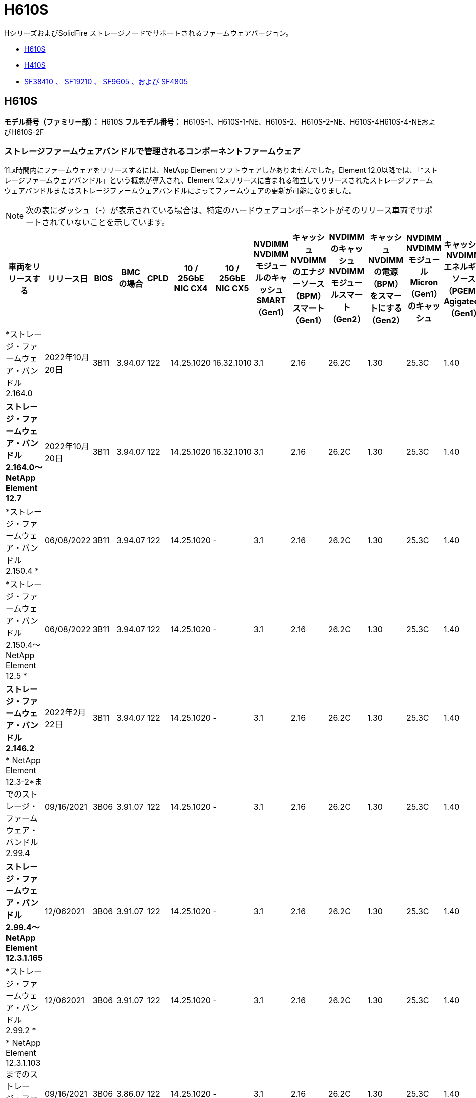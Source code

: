 = H610S
:allow-uri-read: 


HシリーズおよびSolidFire ストレージノードでサポートされるファームウェアバージョン。

* <<H610S>>
* <<H410S>>
* <<sf_nodes,SF38410 、 SF19210 、 SF9605 、および SF4805>>




== H610S

*モデル番号（ファミリー部）：* H610S *フルモデル番号：* H610S-1、H610S-1-NE、H610S-2、H610S-2-NE、H610S-4H610S-4-NEおよびH610S-2F



=== ストレージファームウェアバンドルで管理されるコンポーネントファームウェア

11.x時間内にファームウェアをリリースするには、NetApp Element ソフトウェアしかありませんでした。Element 12.0以降では、「*ストレージファームウェアバンドル」という概念が導入され、Element 12.xリリースに含まれる独立してリリースされたストレージファームウェアバンドルまたはストレージファームウェアバンドルによってファームウェアの更新が可能になりました。


NOTE: 次の表にダッシュ（*-*）が表示されている場合は、特定のハードウェアコンポーネントがそのリリース車両でサポートされていないことを示しています。

[cols="26*"]
|===
| 車両をリリースする | リリース日 | BIOS | BMC の場合 | CPLD | 10 / 25GbE NIC CX4 | 10 / 25GbE NIC CX5 | NVDIMM NVDIMMモジュールのキャッシュSMART（Gen1） | キャッシュNVDIMMのエナジーソース（BPM）スマート（Gen1） | NVDIMMのキャッシュNVDIMMモジュールスマート（Gen2） | キャッシュNVDIMMの電源（BPM）をスマートにする（Gen2） | NVDIMM NVDIMMモジュールMicron（Gen1）のキャッシュ | キャッシュNVDIMMエネルギーソース（PGEM）Agigatech（Gen1） | NVDIMMのキャッシュNVDIMMモジュールMicron（Gen2） | Cache NVDIMM Energy Source（PGEM）Agigatech（Gen2） | キャッシュNVDIMMエネルギーソース（PGEM）Agigatech（Gen3） | ドライブSamsung PM963（SED） | ドライブSamsung PM963（N-SED） | ドライブSamsung PM983（SED） | ドライブSamsung PM983（N-SED） | ドライブキオキシアCD5（SED） | ドライブキオキシアCD5（N-SED） | ドライブCD5（FIPS） | Samsung PM9A3ドライブ（SED） | ドライブSKハイニックスPE8010（SED） | ドライブSKハイニックスPE8010（N-SED） 


| *ストレージ・ファームウェア・バンドル2.164.0 | 2022年10月20日 | 3B11 | 3.94.07 | 122 | 14.25.1020 | 16.32.1010 | 3.1 | 2.16 | 26.2C | 1.30 | 25.3C | 1.40 | 1.10 | 3.3 | 2.16 | CXV8202Q | CXV8501Q | EDA5602Q | EDA5900Q | 0109 | 0109 | 0108. | GDC5602Q | 11092A10 | 110B2A10 


| *ストレージ・ファームウェア・バンドル2.164.0～NetApp Element 12.7* | 2022年10月20日 | 3B11 | 3.94.07 | 122 | 14.25.1020 | 16.32.1010 | 3.1 | 2.16 | 26.2C | 1.30 | 25.3C | 1.40 | 1.10 | 3.3 | 2.16 | CXV8202Q | CXV8501Q | EDA5602Q | EDA5900Q | 0109 | 0109 | 0108. | GDC5602Q | 11092A10 | 110B2A10 


| *ストレージ・ファームウェア・バンドル2.150.4 * | 06/08/2022 | 3B11 | 3.94.07 | 122 | 14.25.1020 | - | 3.1 | 2.16 | 26.2C | 1.30 | 25.3C | 1.40 | 1.10 | 3.3 | 2.16 | CXV8202Q | CXV8501Q | EDA5602Q | EDA5900Q | 0109 | 0109 | 0108. | GDC5502Q | 11092A10 | 110B2A10 


| *ストレージ・ファームウェア・バンドル2.150.4～NetApp Element 12.5 * | 06/08/2022 | 3B11 | 3.94.07 | 122 | 14.25.1020 | - | 3.1 | 2.16 | 26.2C | 1.30 | 25.3C | 1.40 | 1.10 | 3.3 | 2.16 | CXV8202Q | CXV8501Q | EDA5602Q | EDA5900Q | 0109 | 0109 | 0108. | GDC5502Q | 11092A10 | 110B2A10 


| *ストレージ・ファームウェア・バンドル2.146.2* | 2022年2月22日 | 3B11 | 3.94.07 | 122 | 14.25.1020 | - | 3.1 | 2.16 | 26.2C | 1.30 | 25.3C | 1.40 | 1.10 | 3.3 | 2.16 | CXV8202Q | CXV8501Q | EDA5602Q | EDA5900Q | 0109 | 0109 | 0108. | GDC5502Q | 11092A10 | 110B2A10 


| * NetApp Element 12.3-2*までのストレージ・ファームウェア・バンドル2.99.4 | 09/16/2021 | 3B06 | 3.91.07 | 122 | 14.25.1020 | - | 3.1 | 2.16 | 26.2C | 1.30 | 25.3C | 1.40 | 1.10 | 3.1 | 2.16 | CXV8202Q | CXV8501Q | EDA5402Q | EDA5700Q | 0109 | 0109 | 0108. | - | - | - 


| *ストレージ・ファームウェア・バンドル2.99.4～NetApp Element 12.3.1.165* | 12/062021 | 3B06 | 3.91.07 | 122 | 14.25.1020 | - | 3.1 | 2.16 | 26.2C | 1.30 | 25.3C | 1.40 | 1.10 | 3.1 | 2.16 | CXV8202Q | CXV8501Q | EDA5402Q | EDA5700Q | 0109 | 0109 | 0108. | - | - | - 


| *ストレージ・ファームウェア・バンドル2.99.2 * | 12/062021 | 3B06 | 3.91.07 | 122 | 14.25.1020 | - | 3.1 | 2.16 | 26.2C | 1.30 | 25.3C | 1.40 | 1.10 | 3.1 | 2.16 | CXV8202Q | CXV8501Q | EDA5402Q | EDA5700Q | 0109 | 0109 | 0108. | - | - | - 


| * NetApp Element 12.3.1.103までのストレージ・ファームウェア・バンドル2.99.1 | 09/16/2021 | 3B06 | 3.86.07 | 122 | 14.25.1020 | - | 3.1 | 2.16 | 26.2C | 1.30 | 25.3C | 1.40 | 1.10 | 3.1 | 2.16 | CXV8202Q | CXV8501Q | EDA5402Q | EDA5700Q | 0109 | 0109 | 0108. | - | - | - 


| * NetApp Element 12.3 *までのストレージファームウェアバンドル2.99 | 04/15/2021 | 3B06 | 3.86.07 | 122 | 14.25.1020 | - | 3.1 | 2.16 | 26.2C | 1.30 | 25.3C | 1.40 | 1.10 | 3.1 | 2.16 | CXV8202Q | CXV8501Q | EDA5402Q | EDA5700Q | 0109 | 0109 | 0108. | - | - | - 


| *ストレージ・ファームウェア・バンドル2.76.8 * | 2021年2月3日 | 3B06 | 3.86.07 | 122 | 14.25.1020 | - | 3.1 | 2.16 | 26.2C | 1.30 | 25.3C | 1.40 | - | - | - | CXV8202Q | CXV8501Q | EDA5402Q | EDA5700Q | 0109 | 0109 | 0108. | - | - | - 


| *ストレージ・ファームウェア・バンドル2.27.1 * | 2020年9月29日 | 3B03 | 3.84.07 | 122 | 14.02.1002 | - | 3.1 | 2.16 | 26.2C | 1.30 | 25.3C | 1.40 | - | - | - | CXV8202Q | CXV8501Q | EDA5302Q | EDA5600Q | 0108. | 0108. | 0108. | - | - | - 


| *ストレージ・ファームウェア・バンドル2.76.8～NetApp Element 12.2.1 * | 06/022021 | 3B06 | 3.86.07 | 122 | 14.25.1020 | - | 3.1 | 2.16 | 26.2C | 1.30 | 25.3C | 1.40 | 1.10 | 3.1 | 2.16 | CXV8202Q | CXV8501Q | EDA5402Q | EDA5700Q | 0109 | 0109 | 0108. | - | - | - 


| * NetApp Element 12.2(2*)までのストレージ・ファームウェア・バンドル | 2020年9月29日 | 3B03 | 3.84.07 | 122 | 14.22.1002 | - | 3.1 | 2.16 | 26.2C | 1.30 | 25.3C | 1.40 | - | - | - | CXV8202Q | CXV8501Q | EDA5302Q | EDA5600Q | 0108. | 0108. | 0108. | - | - | - 


| *ストレージ・ファームウェア・バンドル2.76.8～NetApp Element 12.0.1 * | 06/022021 | 3B06 | 3.86.07 | 122 | 14.25.1020 | - | 3.1 | 2.16 | 26.2C | 1.30 | 25.3C | 1.40 | 1.10 | 3.1 | 2.16 | CXV8202Q | CXV8501Q | EDA5402Q | EDA5700Q | 0109 | 0109 | 0108. | - | - | - 


| *ストレージファームウェアバンドル1.2.17～NetApp Element 12.0* | 2020年3月20日 | 3B03 | 3.78.07 | 122 | 14.22.1002 | - | 3.1 | 2.16 | 26.2C | 1.30 | 25.3C | 1.40 | - | - | - | CXV8202Q | CXV8501Q | EDA5202Q | EDA5200Q | 0108. | 0108. | 0108. | - | - | - 


| * NetApp Element 11.8 * | 2020年3月11日 | 3B03 | 3.78.07 | 122 | 14.22.1002 | - | 3.1 | 2.16 | 26.2C | 1.30 | 25.3C | 1.40 | - | - | - | CXV8202Q | CXV8501Q | EDA5202Q | EDA5200Q | 0108. | 0108. | 0107. | - | - | - 


| * NetApp Element 11.7 * | 2019年11月21日 | 31010 | 3.76.07 | 117. | 14.22.1002 | - | 2. C | 2.07 | 26.2C | 1.30 | 25.3C | 1.40 | - | - | - | CXV8202Q | CXV8501Q | EDA5202Q | EDA5200Q | 0108. | 0108. | 0107. | - | - | - 


| * NetApp Element 11.5.1* | 2020年2月20日 | 3A08 | 3.76.07 | 117. | 14.22.1002 | - | 2. C | 2.07 | 26.2C | 1.30 | 25.3C | 1.40 | - | - | - | CXV8202Q | CXV8501Q | EDA5202Q | EDA5200Q | 0108. | 0108. | 0107. | - | - | - 


| * NetApp Element 11.5 * | 2019年9月26日 | 3A08 | 3.76.07 | 117. | 14.22.1002 | - | 2. C | 2.07 | 26.2C | 1.30 | - | - | - | - | - | CXV8202Q | CXV8501Q | EDA5202Q | EDA5200Q | - | - | 0107. | - | - | - 


| * NetApp Element 11.3.0 * | 2020年2月19日 | 3A08 | 3.76.07 | 117. | 14.22.1002 | - | 2. C | 2.07 | 26.2C | 1.30 | 25.3C | 1.40 | - | - | - | CXV8202Q | CXV8501Q | EDA5202Q | EDA5200Q | 0108. | 0108. | - | - | - | - 


| * NetApp Element 11.3.1.1 * | 2019年8月19日 | 3A08 | 3.76.07 | 117. | 14.22.1002 | - | 2. C | 2.07 | 26.2C | 1.30 | - | - | - | - | - | CXV8202Q | CXV8501Q | EDA5202Q | EDA5200Q | - | - | - | - | - | - 


| * NetApp Element 11.1.1 * | 2020年2月19日 | 3A06 | 3.70.07 | 117. | 14.22.1002 | - | 2. C | 2.07 | 26.2C | 1.30 | 25.3C | 1.40 | - | - | - | CXV8202Q | CXV8501Q | EDA5202Q | EDA5200Q | 0108. | 0108. | - | - | - | - 


| * NetApp Element 11.1 * | 2019年4月25日 | 3A06 | 3.70.07 | 117. | 14.22.1002 | - | 2. C | 2.07 | 26.2C | 1.30 | - | - | - | - | - | CXV8202Q | CXV8501Q | EDA5202Q | EDA5200Q | - | - | - | - | - | - 


| * NetApp Element 11.0.2* | 2020年2月19日 | 3A06 | 3.70.07 | 117. | 14.22.1002 | - | 2. C | 2.07 | 26.2C | 1.30 | 25.3C | 1.40 | - | - | - | CXV8202Q | CXV8501Q | EDA5202Q | EDA5200Q | 0108. | 0108. | - | - | - | - 


| * NetApp Element 11* | 2018年11月29日 | 3A06 | 3.70.07 | 117. | 14.22.1002 | - | 2. C | 2.07 | 26.2C | 1.30 | - | - | - | - | - | CXV8202Q | CXV8501Q | EDA5202Q | EDA5200Q | - | - | - | - | - | - 
|===


=== ストレージファームウェアバンドルで管理されていないコンポーネントファームウェア

次のファームウェアはストレージファームウェアバンドルで管理されていません。

[cols="2*"]
|===
| コンポーネント | 現在のバージョン 


| 1/10GbE NIC | 3.2d 0x80000b4b 


| ブートデバイス | M161225i 
|===


== H410S

*モデル番号（ファミリー部）：* H410S *フルモデル番号：* SH410S -0、SH410S -1、SH410S -1、SH410S -2



=== ストレージファームウェアバンドルで管理されるコンポーネントファームウェア

ストレージファームウェアバンドルで管理されるコンポーネントファームウェア。

[cols="12*"]
|===
| 車両をリリースする | リリース日 | BIOS | BMC の場合 | 10 / 25GbE NIC SMCI Mellanox | NVDIMM RMS200をキャッシュします | NVDIMM RMS300をキャッシュします | ドライブSamsung PM863（SED） | ドライブSamsung PM863（N-SED） | ドライブ東芝ホーク-4（SED） | ドライブ東芝ホーク-4 (N-Sドライブ) | ドライブSamsung PM883（SED） 


| *ストレージ・ファームウェア・バンドル2.164.0 | 2022年10月20日 | NAT3.4 | 6.98.00 | 14.25.1020 | aeb8cc | 7d8422bc | GXT5404Q | GXT5103Q | 8ENP7101 | 8ENP6101 | HXT7A04Q 


| *ストレージ・ファームウェア・バンドル2.164.0～NetApp Element 12.7* | 2022年10月20日 | NAT3.4 | 6.98.00 | 14.25.1020 | aeb8cc | 7d8422bc | GXT5404Q | GXT5103Q | 8ENP7101 | 8ENP6101 | HXT7A04Q 


| *ストレージ・ファームウェア・バンドル2.150.4～NetApp Element 12.5 * | 06/08/2022 | NAT3.4 | 6.98.00 | 14.25.1020 | aeb8cc | 7d8422bc | GXT5404Q | GXT5103Q | 8ENP7101 | 8ENP6101 | HXT7A04Q 


| * NetApp Element 12.3 *までのストレージファームウェアバンドル2.99 | 04/15/2021 | NA2.1 | 6.8400 | 14.25.1020 | aeb8cc | 7d8422bc | GXT5404Q | GXT5103Q | 8ENP7101 | 8ENP6101 | HXT7904Q 


| *ストレージ・ファームウェア・バンドル2.76.8～NetApp Element 12.2.1 * | 06/022021 | NA2.1 | 6.8400 | 14.25.1020 | aeb8cc | 7d8422bc | GXT5404Q | GXT5103Q | 8ENP7101 | 8ENP6101 | HXT7904Q 


| *ストレージファームウェアバンドル1.2.17～NetApp Element 12.0* | 2020年3月20日 | NA2.1 | 3.25 | 14.21.1000 | aeb8cc | 7d8422bc | GXT5404Q | GXT5103Q | 8ENP7101 | 8ENP6101 | HXT7904Q 


| * NetApp Element 11.8.2. | 2022年2月22日 | NA2.1 | 3.25 | 14.21.1000 | aeb8cc | 7d8422bc | GXT5404Q | GXT5103Q | 8ENP7101 | 8ENP6101 | HXT7904Q 


| * NetApp Element 11.8.1* | 06/022021 | NA2.1 | 3.25 | 14.21.1000 | aeb8cc | 7d8422bc | GXT5404Q | GXT5103Q | 8ENP7101 | 8ENP6101 | HXT7904Q 


| * NetApp Element 11.8 * | 2020年3月11日 | NA2.1 | 3.25 | 14.21.1000 | aeb8cc | 7d8422bc | GXT5404Q | GXT5103Q | 8ENP7101 | 8ENP6101 | HXT7904Q 


| * NetApp Element 11.7 * | 2019年11月21日 | NA2.1 | 3.25 | 14.21.1000 | aeb8cc | 7d8422bc | GXT5404Q | GXT5103Q | 8ENP7101 | 8ENP6101 | HXT7904Q 


| * NetApp Element 11.5.1* | 2020年2月19日 | NA2.1 | 3.25 | 14.21.1000 | aeb8cc | 7d8422bc | GXT5404Q | GXT5103Q | 8ENP7101 | 8ENP6101 | HXT7904Q 


| * NetApp Element 11.5 * | 2019年9月26日 | NA2.1 | 3.25 | 14.21.1000 | aeb8cc | 7d8422bc | GXT5404Q | GXT5103Q | 8ENP7101 | 8ENP6101 | HXT7904Q 


| * NetApp Element 11.3.0 * | 2020年2月19日 | NA2.1 | 3.25 | 14.21.1000 | aeb8cc | 7d8422bc | GXT5404Q | GXT5103Q | 8ENP7101 | 8ENP6101 | HXT7904Q 


| * NetApp Element 11.3.1.1 * | 2019年8月19日 | NA2.1 | 3.25 | 14.21.1000 | aeb8cc | 7d8422bc | GXT5404Q | GXT5103Q | 8ENP7101 | 8ENP6101 | HXT7904Q 


| * NetApp Element 11.1.1 * | 2020年2月19日 | NA2.1 | 3.25 | 14.17.2020 | aeb8cc | 7d8422bc | GXT5404Q | GXT5103Q | 8ENP7101 | 8ENP6101 | HXT7904Q 


| * NetApp Element 11.1 * | 2019年4月25日 | NA2.1 | 3.25 | 14.17.2020 | aeb8cc | 7d8422bc | GXT5404Q | GXT5103Q | 8ENP7101 | 8ENP6101 | HXT7904Q 


| * NetApp Element 11.0.2* | 2020年2月19日 | NA2.1 | 3.25 | 14.17.2020 | aeb8cc | 7d8422bc | GXT5404Q | GXT5103Q | 8ENP7101 | 8ENP6101 | HXT7904Q 


| * NetApp Element 11.0* | 2018年11月29日 | NA2.1 | 3.25 | 14.17.2020 | aeb8cc | - | GXT5404Q | GXT5103Q | 8ENP7101 | 8ENP6101 | HXT7904Q 
|===


=== ストレージファームウェアバンドルで管理されていないコンポーネントファームウェア

次のファームウェアはストレージファームウェアバンドルで管理されていません。

[cols="2*"]
|===
| コンポーネント | 現在のバージョン 


| CPLD | 01.A1.06 


| SAS アダプタ | 16.00.01.00 


| マイクロコントローラユニット（MCU） | 1.18 


| SIOM 1/10 GbE NIC | 1.93 


| 電源装置 | 1.3 


| Boot Device SSDSCJB240G7 | N2010121. 


| ブートデバイスMTFDDAV240TCB1AR | DOMU037 
|===


== [[sf_nodes]] SF38410、SF19210、SF9605、SF4805

*フルモデル番号：* SF38410、SF19210、SF9605、SF4805



=== ストレージファームウェアバンドルで管理されるコンポーネントファームウェア

11.x時間内にファームウェアをリリースするには、NetApp Element ソフトウェアしかありませんでした。Element 12.0以降では、「*ストレージファームウェアバンドル」という概念が導入され、Element 12.xリリースに含まれる独立してリリースされたストレージファームウェアバンドルまたはストレージファームウェアバンドルによってファームウェアの更新が可能になりました。


NOTE: 次の表にダッシュ（*-*）が表示されている場合は、特定のハードウェアコンポーネントがそのリリース車両でサポートされていないことを示しています。

[cols="10*"]
|===
| 車両をリリースする | リリース日 | NIC | NVDIMM RMS200（RMS200）のキャッシュ | NVDIMM RMS200（RMS300）のキャッシュ | ドライブSamsung PM863（SED） | ドライブSamsung PM863（N-SED） | ドライブ東芝ホーク-4（SED） | ドライブ東芝ホーク-4 (N-Sドライブ) | ドライブSamsung PM883（SED） 


| *ストレージ・ファームウェア・バンドル2.164.0 | 2022年10月20日 | 7.10.18 | aeb8cc | 7d8422bc | GXT5404Q | GXT5103Q | 8ENP7101 | 8ENP6101 | HXT7A04Q 


| *ストレージ・ファームウェア・バンドル2.164.0～NetApp Element 12.7* | 2022年10月20日 | 7.10.18 | aeb8cc | 7d8422bc | GXT5404Q | GXT5103Q | 8ENP7101 | 8ENP6101 | HXT7A04Q 


| *ストレージ・ファームウェア・バンドル2.150.4 * | 06/08/2022 | 7.10.18 | aeb8cc | 7d8422bc | GXT5404Q | GXT5103Q | 8ENP7101 | 8ENP6101 | HXT7A04Q 


| *ストレージ・ファームウェア・バンドル2.150.4～NetApp Element 12.5 * | 06/08/2022 | 7.10.18 | aeb8cc | 7d8422bc | GXT5404Q | GXT5103Q | 8ENP7101 | 8ENP6101 | HXT7A04Q 


| *ストレージ・ファームウェア・バンドル2.146.2* | 2022年2月22日 | 7.10.18 | aeb8cc | 7d8422bc | GXT5404Q | GXT5103Q | 8ENP7101 | 8ENP6101 | HXT7A04Q 


| * NetApp Element 12.3-2*までのストレージ・ファームウェア・バンドル2.99.4 | 09/16/2021 | 7.10.18 | aeb8cc | 7d8422bc | GXT5404Q | GXT5103Q | 8ENP7101 | 8ENP6101 | HXT7904Q 


| *ストレージ・ファームウェア・バンドル2.99.4～NetApp Element 12.3.1.165* | 12/062021 | 7.10.18 | aeb8cc | 7d8422bc | GXT5404Q | GXT5103Q | 8ENP7101 | 8ENP6101 | HXT7904Q 


| *ストレージ・ファームウェア・バンドル2.99.2 * | 2021年8月3日 | 7.10.18 | aeb8cc | 7d8422bc | GXT5404Q | GXT5103Q | 8ENP7101 | 8ENP6101 | HXT7904Q 


| * NetApp Element 12.3.1.103までのストレージ・ファームウェア・バンドル2.99.1 | 09/16/2021 | 7.10.18 | aeb8cc | 7d8422bc | GXT5404Q | GXT5103Q | 8ENP7101 | 8ENP6101 | HXT7904Q 


| * NetApp Element 12.3 *までのストレージファームウェアバンドル2.99 | 04/15/2021 | 7.10.18 | aeb8cc | 7d8422bc | GXT5404Q | GXT5103Q | 8ENP7101 | 8ENP6101 | HXT7904Q 


| *ストレージ・ファームウェア・バンドル2.76.8 * | 2021年2月3日 | 7.10.18 | aeb8cc | 7d8422bc | GXT5404Q | GXT5103Q | 8ENP7101 | 8ENP6101 | HXT7904Q 


| *ストレージ・ファームウェア・バンドル2.27.1 * | 2020年9月29日 | 7.10.18 | aeb8cc | 7d8422bc | GXT5404Q | GXT5103Q | 8ENP7101 | 8ENP6101 | HXT7104Q 


| *ストレージ・ファームウェア・バンドル2.76.8～NetApp Element 12.2.1 * | 06/022021 | 7.10.18 | aeb8cc | 7d8422bc | GXT5404Q | GXT5103Q | 8ENP7101 | 8ENP6101 | HXT7904Q 


| * NetApp Element 12.2(2*)までのストレージ・ファームウェア・バンドル | 2020年9月29日 | 7.10.18 | aeb8cc | 7d8422bc | GXT5404Q | GXT5103Q | 8ENP7101 | 8ENP6101 | HXT7104Q 


| *ストレージ・ファームウェア・バンドル2.76.8～NetApp Element 12.0.1 * | 06/022021 | 7.10.18 | aeb8cc | 7d8422bc | GXT5404Q | GXT5103Q | 8ENP7101 | 8ENP6101 | HXT7904Q 


| *ストレージファームウェアバンドル1.2.17～NetApp Element 12.0* | 2020年3月20日 | 7.10.18 | aeb8cc | 7d8422bc | GXT5404Q | GXT5103Q | 8ENP7101 | 8ENP6101 | HXT7104Q 


| * NetApp Element 11.8.2. | 2022年2月22日 | 7.10.18 | aeb8cc | 7d8422bc | GXT5404Q | GXT5103Q | 8ENP7101 | 8ENP6101 | HXT7104Q 


| * NetApp Element 11.8.1* | 06/022021 | 7.10.18 | aeb8cc | 7d8422bc | GXT5404Q | GXT5103Q | 8ENP7101 | 8ENP6101 | HXT7104Q 


| * NetApp Element 11.8 * | 2020年3月11日 | 7.10.18 | aeb8cc | 7d8422bc | GXT5404Q | GXT5103Q | 8ENP7101 | 8ENP6101 | HXT7104Q 


| * NetApp Element 11.7 * | 2019年11月21日 | 7.10.18 | aeb8cc | 7d8422bc | GXT5404Q | GXT5103Q | 8ENP7101 | 8ENP6101 | HXT7104Q 


| * NetApp Element 11.5.1* | 2020年2月19日 | 7.10.18 | aeb8cc | 7d8422bc | GXT5404Q | GXT5103Q | 8ENP7101 | 8ENP6101 | HXT7104Q 


| * NetApp Element 11.5 * | 2019年9月26日 | 7.10.18 | aeb8cc | 7d8422bc | GXT5404Q | GXT5103Q | 8ENP7101 | 8ENP6101 | HXT7104Q 


| * NetApp Element 11.3.0 * | 2020年2月19日 | 7.10.18 | aeb8cc | 7d8422bc | GXT5404Q | GXT5103Q | 8ENP7101 | 8ENP6101 | HXT7104Q 


| * NetApp Element 11.3.1.1 * | 2019年8月19日 | 7.10.18 | aeb8cc | 7d8422bc | GXT5404Q | GXT5103Q | 8ENP7101 | 8ENP6101 | HXT7104Q 


| * NetApp Element 11.1.1 * | 2020年2月19日 | 7.10.18 | aeb8cc | 7d8422bc | GXT5404Q | GXT5103Q | 8ENP7101 | 8ENP6101 | HXT7104Q 


| * NetApp Element 11.1 * | 2019年4月25日 | 7.10.18 | aeb8cc | 7d8422bc | GXT5404Q | GXT5103Q | 8ENP7101 | 8ENP6101 | HXT7104Q 


| * NetApp Element 11.0.2* | 2020年2月19日 | 7.10.18 | aeb8cc | 7d8422bc | GXT5404Q | GXT5103Q | 8ENP7101 | 8ENP6101 | HXT7104Q 


| * NetApp Element 11* | 2018年11月29日 | 7.10.18 | aeb8cc | - | GXT5404Q | GXT5103Q | 8ENP7101 | 8ENP6101 | HXT7104Q 
|===


=== ストレージファームウェアバンドルで管理されていないコンポーネントファームウェア

次のファームウェアはストレージファームウェアバンドルで管理されていません。

[cols="2*"]
|===
| コンポーネント | 現在のバージョン 


| BIOS | 2.8.0 


| iDRAC | 2.75.75.75 


| Identity Moduleの略 | N41WC 1.02 


| SAS アダプタ | 16.00.01.00 


| 電源装置 | 1.3 


| 起動デバイス | M161225i 
|===